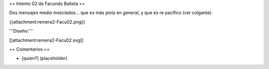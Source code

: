 == Intento 02 de Facundo Batista ==

Dos mensajes medio mezclados... que es más piola en general, y que es re pacífico (ver colgante).

{{attachment:remera2-Facu02.png}}

'''Diseño:'''

[[attachment:remera2-Facu02.svg]]

== Comentarios ==

* [quien?] (placeholder)
